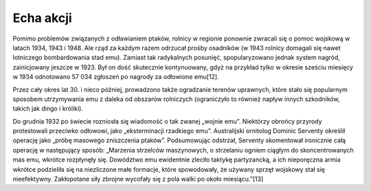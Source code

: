 Echa akcji
===================
Pomimo problemów związanych z odławianiem ptaków, rolnicy w regionie ponownie zwracali się o pomoc wojskową w latach 1934, 1943 i 1948. Ale rząd za każdym razem odrzucał prośby osadników (w 1943 rolnicy domagali się nawet lotniczego bombardowania stad emu). Zamiast tak radykalnych posunięć, spopularyzowano jednak system nagród, zainicjowany jeszcze w 1923. Był on dość skutecznie kontynuowany, gdyż na przykład tylko w okresie sześciu miesięcy w 1934 odnotowano 57 034 zgłoszeń po nagrody za odłowione emu[12].

Przez cały okres lat 30. i nieco później, prowadzono także ogradzanie terenów uprawnych, które stało się popularnym sposobem utrzymywania emu z daleka od obszarów rolniczych (ograniczyło to również napływ innych szkodników, takich jak dingo i króliki).

Do grudnia 1932 po świecie rozniosła się wiadomość o tak zwanej „wojnie emu”. Niektórzy obrońcy przyrody protestowali przeciwko odłowowi, jako „eksterminacji rzadkiego emu”. Australijski ornitolog Dominic Serventy określił operację jako „próbę masowego zniszczenia ptaków”. Podsumowując odstrzał, Serventy skomentował ironicznie całą operację w następujący sposób:
„Marzenia strzelców maszynowych, o strzelaniu ogniem ciągłym do skoncentrowanych mas emu, wkrótce rozpłynęły się. Dowództwo emu ewidentnie zleciło taktykę partyzancką, a ich nieporęczna armia wkrótce podzieliła się na niezliczone małe formacje, które spowodowały, że używany sprzęt wojskowy stał się nieefektywny. Zakłopotane siły zbrojne wycofały się z pola walki po około miesiącu.”[13]

